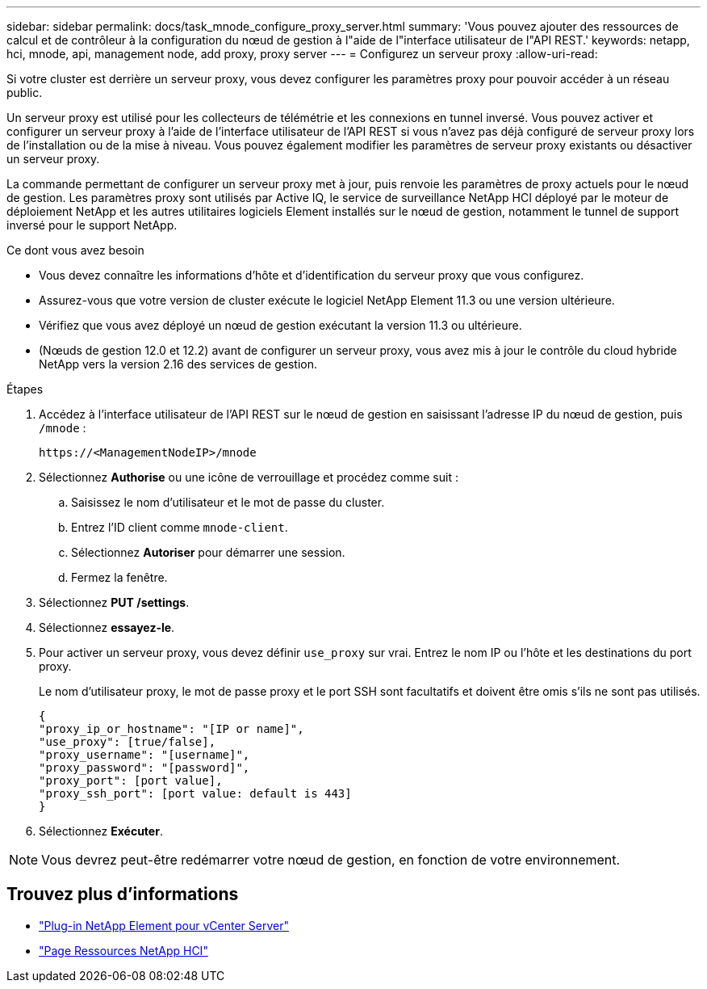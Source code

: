 ---
sidebar: sidebar 
permalink: docs/task_mnode_configure_proxy_server.html 
summary: 'Vous pouvez ajouter des ressources de calcul et de contrôleur à la configuration du nœud de gestion à l"aide de l"interface utilisateur de l"API REST.' 
keywords: netapp, hci, mnode, api, management node, add proxy, proxy server 
---
= Configurez un serveur proxy
:allow-uri-read: 


[role="lead"]
Si votre cluster est derrière un serveur proxy, vous devez configurer les paramètres proxy pour pouvoir accéder à un réseau public.

Un serveur proxy est utilisé pour les collecteurs de télémétrie et les connexions en tunnel inversé. Vous pouvez activer et configurer un serveur proxy à l'aide de l'interface utilisateur de l'API REST si vous n'avez pas déjà configuré de serveur proxy lors de l'installation ou de la mise à niveau. Vous pouvez également modifier les paramètres de serveur proxy existants ou désactiver un serveur proxy.

La commande permettant de configurer un serveur proxy met à jour, puis renvoie les paramètres de proxy actuels pour le nœud de gestion. Les paramètres proxy sont utilisés par Active IQ, le service de surveillance NetApp HCI déployé par le moteur de déploiement NetApp et les autres utilitaires logiciels Element installés sur le nœud de gestion, notamment le tunnel de support inversé pour le support NetApp.

.Ce dont vous avez besoin
* Vous devez connaître les informations d'hôte et d'identification du serveur proxy que vous configurez.
* Assurez-vous que votre version de cluster exécute le logiciel NetApp Element 11.3 ou une version ultérieure.
* Vérifiez que vous avez déployé un nœud de gestion exécutant la version 11.3 ou ultérieure.
* (Nœuds de gestion 12.0 et 12.2) avant de configurer un serveur proxy, vous avez mis à jour le contrôle du cloud hybride NetApp vers la version 2.16 des services de gestion.


.Étapes
. Accédez à l'interface utilisateur de l'API REST sur le nœud de gestion en saisissant l'adresse IP du nœud de gestion, puis `/mnode` :
+
[listing]
----
https://<ManagementNodeIP>/mnode
----
. Sélectionnez *Authorise* ou une icône de verrouillage et procédez comme suit :
+
.. Saisissez le nom d'utilisateur et le mot de passe du cluster.
.. Entrez l'ID client comme `mnode-client`.
.. Sélectionnez *Autoriser* pour démarrer une session.
.. Fermez la fenêtre.


. Sélectionnez *PUT /settings*.
. Sélectionnez *essayez-le*.
. Pour activer un serveur proxy, vous devez définir `use_proxy` sur vrai. Entrez le nom IP ou l'hôte et les destinations du port proxy.
+
Le nom d'utilisateur proxy, le mot de passe proxy et le port SSH sont facultatifs et doivent être omis s'ils ne sont pas utilisés.

+
[listing]
----
{
"proxy_ip_or_hostname": "[IP or name]",
"use_proxy": [true/false],
"proxy_username": "[username]",
"proxy_password": "[password]",
"proxy_port": [port value],
"proxy_ssh_port": [port value: default is 443]
}
----
. Sélectionnez *Exécuter*.



NOTE: Vous devrez peut-être redémarrer votre nœud de gestion, en fonction de votre environnement.

[discrete]
== Trouvez plus d'informations

* https://docs.netapp.com/us-en/vcp/index.html["Plug-in NetApp Element pour vCenter Server"^]
* https://www.netapp.com/hybrid-cloud/hci-documentation/["Page Ressources NetApp HCI"^]

